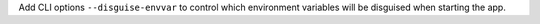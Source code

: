 Add CLI options ``--disguise-envvar``
to control which environment variables will be disguised when starting the app.
